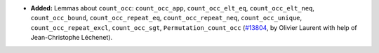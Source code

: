 - **Added:**
  Lemmas about ``count_occ``: ``count_occ_app``, ``count_occ_elt_eq``, ``count_occ_elt_neq``, ``count_occ_bound``, ``count_occ_repeat_eq``, ``count_occ_repeat_neq``, ``count_occ_unique``, ``count_occ_repeat_excl``, ``count_occ_sgt``, ``Permutation_count_occ``
  (`#13804 <https://github.com/coq/coq/pull/13804>`_,
  by Olivier Laurent with help of Jean-Christophe Léchenet).
